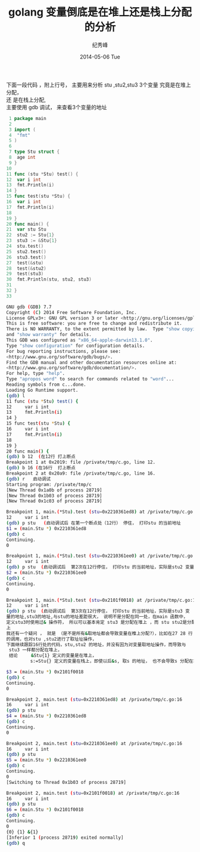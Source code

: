 # -*- coding:utf-8-unix -*-
#+LANGUAGE:  zh
#+TITLE:     golang 变量倒底是在堆上还是栈上分配的分析
#+AUTHOR:    纪秀峰
#+EMAIL:     jixiuf@gmail.com
#+DATE:     2014-05-06 Tue
#+DESCRIPTION:golang 变量倒底是在堆上还是栈上分配的分析
#+KEYWORDS: golang heap stack
#+OPTIONS:   H:2 num:nil toc:t \n:t @:t ::t |:t ^:nil -:t f:t *:t <:t
#+OPTIONS:   TeX:t LaTeX:t skip:nil d:nil todo:t pri:nil
#+TAGS:
下面一段代码 ，附上行号， 主要用来分析 stu ,stu2,stu3 3个变量 究竟是在堆上分配，
还 是在栈上分配,
主要使用 gdb 调试， 来查看3个变量的地址
#+BEGIN_SRC go
   1 package main
   2
   3 import (
   4  "fmt"
   5 )
   6
   7 type Stu struct {
   8  age int
   9 }
  10
  11 func (stu *Stu) test() {
  12  var i int
  13  fmt.Println(i)
  14 }
  15 func test(stu *Stu) {
  16  var i int
  17  fmt.Println(i)
  18
  19 }
  20 func main() {
  21  var stu Stu
  22  stu2 := Stu{1}
  23  stu3 := &Stu{1}
  24  stu.test()
  25  stu2.test()
  26  stu3.test()
  27  test(&stu)
  28  test(&stu2)
  29  test(stu3)
  30  fmt.Println(stu, stu2, stu3)
  31
  32 }
  33
#+END_SRC
#+BEGIN_SRC sh
 GNU gdb (GDB) 7.7
 Copyright (C) 2014 Free Software Foundation, Inc.
 License GPLv3+: GNU GPL version 3 or later <http://gnu.org/licenses/gpl.html>
 This is free software: you are free to change and redistribute it.
 There is NO WARRANTY, to the extent permitted by law.  Type "show copying"
 and "show warranty" for details.
 This GDB was configured as "x86_64-apple-darwin13.1.0".
 Type "show configuration" for configuration details.
 For bug reporting instructions, please see:
 <http://www.gnu.org/software/gdb/bugs/>.
 Find the GDB manual and other documentation resources online at:
 <http://www.gnu.org/software/gdb/documentation/>.
 For help, type "help".
 Type "apropos word" to search for commands related to "word"...
 Reading symbols from c...done.
 Loading Go Runtime support.
 (gdb) l
 11	func (stu *Stu) test() {
 12		var i int
 13		fmt.Println(i)
 14	}
 15	func test(stu *Stu) {
 16		var i int
 17		fmt.Println(i)
 18
 19	}
 20	func main() {
 (gdb) b 12  (在12行 打上断点
 Breakpoint 1 at 0x2019: file /private/tmp/c.go, line 12.
 (gdb) b 16 (在16行  打上断点
 Breakpoint 2 at 0x20a9: file /private/tmp/c.go, line 16.
 (gdb) r   启动调试
 Starting program: /private/tmp/c
 [New Thread 0x1a0b of process 28719]
 [New Thread 0x1b03 of process 28719]
 [New Thread 0x1c03 of process 28719]

 Breakpoint 1, main.(*Stu).test (stu=0x2210361ed8) at /private/tmp/c.go:12
 12		var i int
 (gdb) p stu   (启动调试后 在第一个断点处（12行） 停住， 打印stu 的当前地址
 $1 = (main.Stu *) 0x2210361ed8
 (gdb) c
 Continuing.
 0

 Breakpoint 1, main.(*Stu).test (stu=0x2210361ee0) at /private/tmp/c.go:12
 12		var i int
 (gdb) p stu  (启动调试后  第2次在12行停住， 打印stu 的当前地址，实际是stu2 变量的地址,stu2,与stu 的地址，很接近， 说明分配在同一处（ 要么都在堆在 要么都在栈上)
 $2 = (main.Stu *) 0x2210361ee0
 (gdb) c
 Continuing.
 0

 Breakpoint 1, main.(*Stu).test (stu=0x2101f0018) at /private/tmp/c.go:12
 12		var i int
 (gdb) p stu  (启动调试后  第3次在12行停住， 打印stu 的当前地址，实际是stu3 变
 量的地址,stu3的地址,与stu的地址差距很大， 说明不是分配在同一处，在main 函数中，
 定义stu3时使用过& 操作符， 所以可以基本肯定 stu3 是分配在堆上 ，而 stu stu2是分配在栈
 上
 我还有一个疑问 ， 就是 （是不是所有&取地址都会导致变量在椎上分配?），比如在27 28 行
 的调用，也对stu ,stu2进行了取址址操作，
 下面继续跟踪16行处的代码，stu,stu2 的地址，并没有因为对变量取地址操作，而导致与
  stu3 一样都分配在堆上，
  结论     &Stu{1} 定义的变量是在堆上，
          s:=Stu{} 定义的变量在栈上，即使以后&s, 取s 的地址， 也不会导致s 分配在堆上

 $3 = (main.Stu *) 0x2101f0018
 (gdb) c
 Continuing.
 0

 Breakpoint 2, main.test (stu=0x2210361ed8) at /private/tmp/c.go:16
 16		var i int
 (gdb) p stu
 $4 = (main.Stu *) 0x2210361ed8
 (gdb) c
 Continuing.
 0

 Breakpoint 2, main.test (stu=0x2210361ee0) at /private/tmp/c.go:16
 16		var i int
 (gdb) p stu
 $5 = (main.Stu *) 0x2210361ee0
 (gdb) c
 Continuing.
 0
 [Switching to Thread 0x1b03 of process 28719]

 Breakpoint 2, main.test (stu=0x2101f0018) at /private/tmp/c.go:16
 16		var i int
 (gdb) p stu
 $6 = (main.Stu *) 0x2101f0018
 (gdb) c
 Continuing.
 0
 {0} {1} &{1}
 [Inferior 1 (process 28719) exited normally]
 (gdb) q


#+END_SRC
